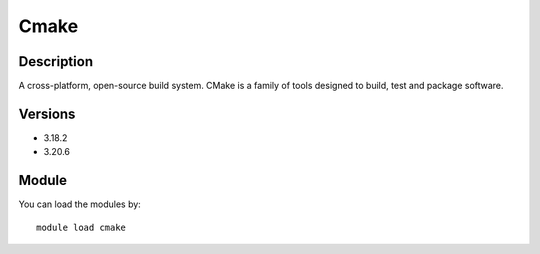 .. _backbone-label:

Cmake
==============================

Description
~~~~~~~~
A cross-platform, open-source build system. CMake is a family of tools designed to build, test and package software.

Versions
~~~~~~~~
- 3.18.2
- 3.20.6

Module
~~~~~~~~
You can load the modules by::

    module load cmake

